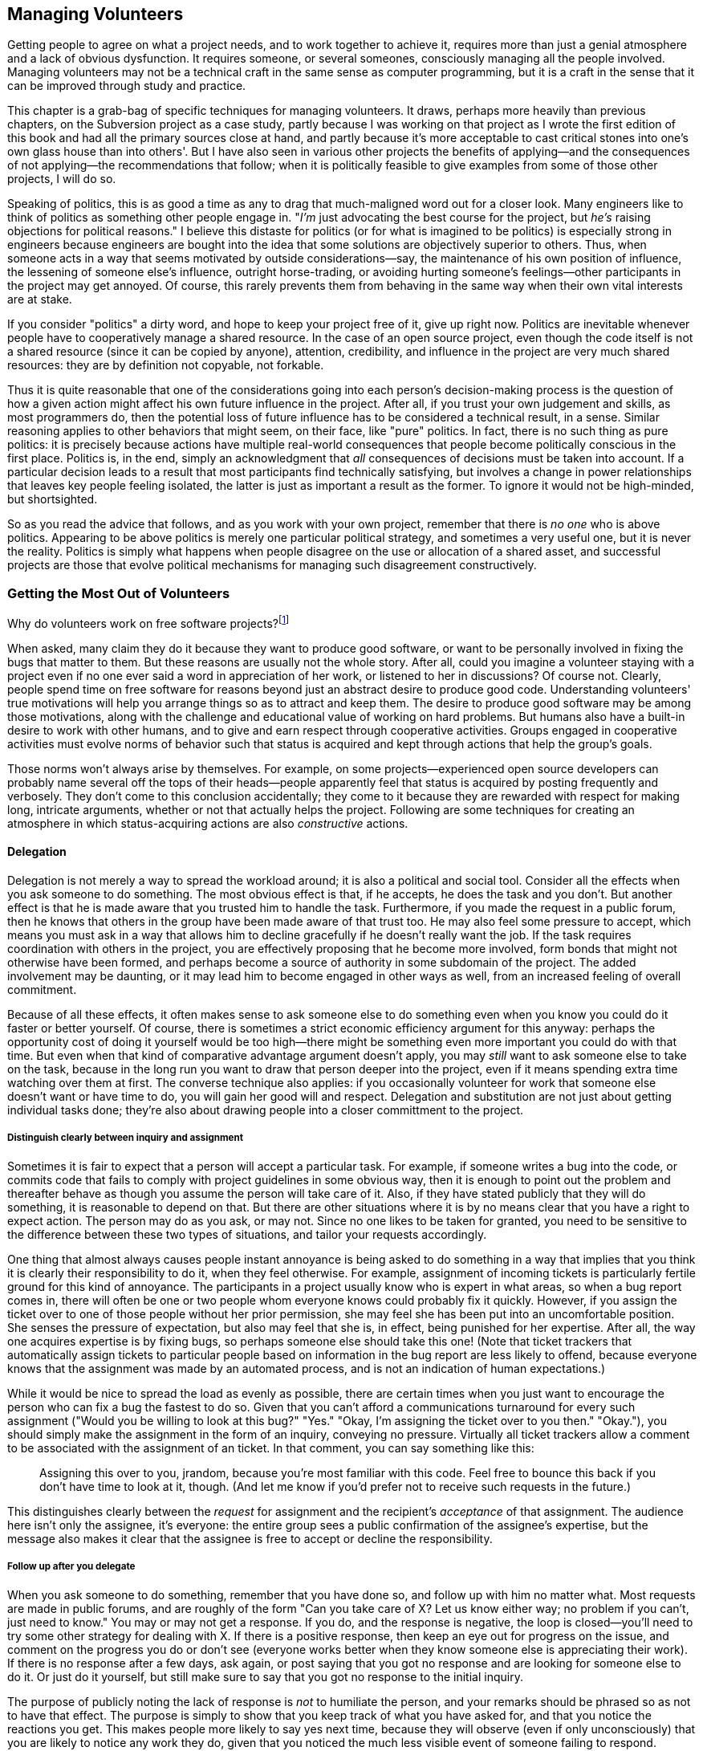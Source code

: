 [[managing-volunteers]]
== Managing Volunteers

Getting people to agree on what a project needs, and to work together to
achieve it, requires more than just a genial atmosphere and a lack of
obvious dysfunction. It requires someone, or several someones,
consciously managing all the people involved. Managing volunteers may
not be a technical craft in the same sense as computer programming, but
it is a craft in the sense that it can be improved through study and
practice.

This chapter is a grab-bag of specific techniques for managing
volunteers. It draws, perhaps more heavily than previous chapters, on
the Subversion project as a case study, partly because I was working on
that project as I wrote the first edition of this book and had all the
primary sources close at hand, and partly because it's more acceptable
to cast critical stones into one's own glass house than into others'.
But I have also seen in various other projects the benefits of
applying—and the consequences of not applying—the recommendations that
follow; when it is politically feasible to give examples from some of
those other projects, I will do so.

Speaking of politics, this is as good a time as any to drag that
much-maligned word out for a closer look. Many engineers like to think
of politics as something other people engage in. "__I'm__ just
advocating the best course for the project, but _he's_ raising
objections for political reasons." I believe this distaste for politics
(or for what is imagined to be politics) is especially strong in
engineers because engineers are bought into the idea that some solutions
are objectively superior to others. Thus, when someone acts in a way
that seems motivated by outside considerations—say, the maintenance of
his own position of influence, the lessening of someone else's
influence, outright horse-trading, or avoiding hurting someone's
feelings—other participants in the project may get annoyed. Of course,
this rarely prevents them from behaving in the same way when their own
vital interests are at stake.

If you consider "politics" a dirty word, and hope to keep your project
free of it, give up right now. Politics are inevitable whenever people
have to cooperatively manage a shared resource. In the case of an open
source project, even though the code itself is not a shared resource
(since it can be copied by anyone), attention, credibility, and
influence in the project are very much shared resources: they are by
definition not copyable, not forkable.

Thus it is quite reasonable that one of the considerations going into
each person's decision-making process is the question of how a given
action might affect his own future influence in the project. After all,
if you trust your own judgement and skills, as most programmers do, then
the potential loss of future influence has to be considered a technical
result, in a sense. Similar reasoning applies to other behaviors that
might seem, on their face, like "pure" politics. In fact, there is no
such thing as pure politics: it is precisely because actions have
multiple real-world consequences that people become politically
conscious in the first place. Politics is, in the end, simply an
acknowledgment that _all_ consequences of decisions must be taken into
account. If a particular decision leads to a result that most
participants find technically satisfying, but involves a change in power
relationships that leaves key people feeling isolated, the latter is
just as important a result as the former. To ignore it would not be
high-minded, but shortsighted.

So as you read the advice that follows, and as you work with your own
project, remember that there is _no one_ who is above politics.
Appearing to be above politics is merely one particular political
strategy, and sometimes a very useful one, but it is never the reality.
Politics is simply what happens when people disagree on the use or
allocation of a shared asset, and successful projects are those that
evolve political mechanisms for managing such disagreement
constructively.

[[volunteers]]
=== Getting the Most Out of Volunteers

Why do volunteers work on free software projects?footnote:[This question
was studied in detail, with interesting results, in a paper by Karim
Lakhani and Robert G. Wolf, entitled Why Hackers Do What They Do:
Understanding Motivation and Effort in Free/Open Source Software
Projects. See http://flosshub.org/node/53[flosshub.org/node/53].]

When asked, many claim they do it because they want to produce good
software, or want to be personally involved in fixing the bugs that
matter to them. But these reasons are usually not the whole story. After
all, could you imagine a volunteer staying with a project even if no one
ever said a word in appreciation of her work, or listened to her in
discussions? Of course not. Clearly, people spend time on free software
for reasons beyond just an abstract desire to produce good code.
Understanding volunteers' true motivations will help you arrange things
so as to attract and keep them. The desire to produce good software may
be among those motivations, along with the challenge and educational
value of working on hard problems. But humans also have a built-in
desire to work with other humans, and to give and earn respect through
cooperative activities. Groups engaged in cooperative activities must
evolve norms of behavior such that status is acquired and kept through
actions that help the group's goals.

Those norms won't always arise by themselves. For example, on some
projects—experienced open source developers can probably name several
off the tops of their heads—people apparently feel that status is
acquired by posting frequently and verbosely. They don't come to this
conclusion accidentally; they come to it because they are rewarded with
respect for making long, intricate arguments, whether or not that
actually helps the project. Following are some techniques for creating
an atmosphere in which status-acquiring actions are also _constructive_
actions.

[[delegation]]
==== Delegation

Delegation is not merely a way to spread the workload around; it is also
a political and social tool. Consider all the effects when you ask
someone to do something. The most obvious effect is that, if he accepts,
he does the task and you don't. But another effect is that he is made
aware that you trusted him to handle the task. Furthermore, if you made
the request in a public forum, then he knows that others in the group
have been made aware of that trust too. He may also feel some pressure
to accept, which means you must ask in a way that allows him to decline
gracefully if he doesn't really want the job. If the task requires
coordination with others in the project, you are effectively proposing
that he become more involved, form bonds that might not otherwise have
been formed, and perhaps become a source of authority in some subdomain
of the project. The added involvement may be daunting, or it may lead
him to become engaged in other ways as well, from an increased feeling
of overall commitment.

Because of all these effects, it often makes sense to ask someone else
to do something even when you know you could do it faster or better
yourself. Of course, there is sometimes a strict economic efficiency
argument for this anyway: perhaps the opportunity cost of doing it
yourself would be too high—there might be something even more important
you could do with that time. But even when that kind of comparative
advantage argument doesn't apply, you may _still_ want to ask someone
else to take on the task, because in the long run you want to draw that
person deeper into the project, even if it means spending extra time
watching over them at first. The converse technique also applies: if you
occasionally volunteer for work that someone else doesn't want or have
time to do, you will gain her good will and respect. Delegation and
substitution are not just about getting individual tasks done; they're
also about drawing people into a closer committment to the project.

[[delegation-assignment]]
===== Distinguish clearly between inquiry and assignment

Sometimes it is fair to expect that a person will accept a particular
task. For example, if someone writes a bug into the code, or commits
code that fails to comply with project guidelines in some obvious way,
then it is enough to point out the problem and thereafter behave as
though you assume the person will take care of it. Also, if they have
stated publicly that they will do something, it is reasonable to depend
on that. But there are other situations where it is by no means clear
that you have a right to expect action. The person may do as you ask, or
may not. Since no one likes to be taken for granted, you need to be
sensitive to the difference between these two types of situations, and
tailor your requests accordingly.

One thing that almost always causes people instant annoyance is being
asked to do something in a way that implies that you think it is clearly
their responsibility to do it, when they feel otherwise. For example,
assignment of incoming tickets is particularly fertile ground for this
kind of annoyance. The participants in a project usually know who is
expert in what areas, so when a bug report comes in, there will often be
one or two people whom everyone knows could probably fix it quickly.
However, if you assign the ticket over to one of those people without
her prior permission, she may feel she has been put into an
uncomfortable position. She senses the pressure of expectation, but also
may feel that she is, in effect, being punished for her expertise. After
all, the way one acquires expertise is by fixing bugs, so perhaps
someone else should take this one! (Note that ticket trackers that
automatically assign tickets to particular people based on information
in the bug report are less likely to offend, because everyone knows that
the assignment was made by an automated process, and is not an
indication of human expectations.)

While it would be nice to spread the load as evenly as possible, there
are certain times when you just want to encourage the person who can fix
a bug the fastest to do so. Given that you can't afford a communications
turnaround for every such assignment ("Would you be willing to look at
this bug?" "Yes." "Okay, I'm assigning the ticket over to you then."
"Okay."), you should simply make the assignment in the form of an
inquiry, conveying no pressure. Virtually all ticket trackers allow a
comment to be associated with the assignment of an ticket. In that
comment, you can say something like this:

___________________________________________________________________________________________________________________________________________________________________________________________________________________________________________
Assigning this over to you, jrandom, because you're most familiar with
this code. Feel free to bounce this back if you don't have time to look
at it, though. (And let me know if you'd prefer not to receive such
requests in the future.)
___________________________________________________________________________________________________________________________________________________________________________________________________________________________________________

This distinguishes clearly between the _request_ for assignment and the
recipient's _acceptance_ of that assignment. The audience here isn't
only the assignee, it's everyone: the entire group sees a public
confirmation of the assignee's expertise, but the message also makes it
clear that the assignee is free to accept or decline the responsibility.

[[delegation-followup]]
===== Follow up after you delegate

When you ask someone to do something, remember that you have done so,
and follow up with him no matter what. Most requests are made in public
forums, and are roughly of the form "Can you take care of X? Let us know
either way; no problem if you can't, just need to know." You may or may
not get a response. If you do, and the response is negative, the loop is
closed—you'll need to try some other strategy for dealing with X. If
there is a positive response, then keep an eye out for progress on the
issue, and comment on the progress you do or don't see (everyone works
better when they know someone else is appreciating their work). If there
is no response after a few days, ask again, or post saying that you got
no response and are looking for someone else to do it. Or just do it
yourself, but still make sure to say that you got no response to the
initial inquiry.

The purpose of publicly noting the lack of response is _not_ to
humiliate the person, and your remarks should be phrased so as not to
have that effect. The purpose is simply to show that you keep track of
what you have asked for, and that you notice the reactions you get. This
makes people more likely to say yes next time, because they will observe
(even if only unconsciously) that you are likely to notice any work they
do, given that you noticed the much less visible event of someone
failing to respond.

[[delegation-interest]]
===== Notice what people are interested in

Another thing that makes people happy is to have their interests
noticed—in general, the more aspects of someone's personality you notice
and remember, the more comfortable he will be, and the more he will want
to work with groups of which you are a part.

For example, there was a sharp distinction in the Subversion project
between people who wanted to reach a definitive 1.0 release (which we
eventually did), and people who mainly wanted to add new features and
work on interesting problems but who didn't much care when 1.0 came out.
Neither of these positions is better or worse than the other; they're
just two different kinds of developers, and both kinds do lots of work
on the project. But we swiftly learned that it was important to _not_
assume that the excitement of the 1.0 drive was shared by everyone.
Electronic media can be very deceptive: you may sense an atmosphere of
shared purpose when, in fact, it's shared only by the people you happen
to have been talking to, while others have completely different
priorities.

The more aware you are of what different people want out of the project,
the more effectively you can make requests of them. Even just
demonstrating an understanding of what they want, without making any
associated request, is useful, in that it confirms to each person that
she's not just another particle in an undifferentiated mass.

[[praise-and-criticism]]
==== Praise and Criticism

Praise and criticism are not opposites; in many ways, they are very
similar. Both are primarily forms of attention, and are most effective
when specific rather than generic. Both should be deployed with concrete
goals in mind. Both can be diluted by inflation: praise too much or too
often and you will devalue your praise; the same is true for criticism,
though in practice, criticism is usually reactive and therefore a bit
more resistant to devaluation.

An important feature of technical culture is that detailed,
dispassionate criticism is often taken as a kind of praise (as discussed
in link:#rudeness[???]in link:#communications[???]), because of the
implication that the recipient's work is worth the time required to
analyze it. However, both of those conditions—__detailed__ and
__dispassionate__—must be met for this to be true. For example, if
someone makes a sloppy change to the code, it is useless (and actually
harmful) to follow up saying simply "That was sloppy." Sloppiness is
ultimately a characteristic of a __person__, not of their work, and it's
important to keep your reactions focused on the work. It's much more
effective to describe all the things wrong with the change, tactfully
and without malice. If this is the third or fourth careless change in a
row by the same person, it's appropriate to say that—again without
anger—at the end of your critique, to make it clear that the pattern has
been noticed.

If someone does not improve in response to criticism, the solution is
not more or stronger criticism. The solution is for the group to remove
that person from the position of incompetence, in a way that minimizes
hurt feelings as much as possible; see
link:#transitions[Transitions]later in this chapter for examples. That
is a rare occurrence, however. Most people respond pretty well to
criticism that is specific, detailed, and contains a clear (even if
unspoken) expectation of improvement.

Praise won't hurt anyone's feelings, of course, but that doesn't mean it
should be used any less carefully than criticism. Praise is a tool:
before you use it, ask yourself _why_ you want to use it. As a rule,
it's not a good idea to regularly praise people for doing what they
usually do, or for actions that are a normal and expected part of
participating in the group. If you were to do that, it would be hard to
know when to stop: should you praise _everyone_ for doing the usual
things? After all, if you leave some people out, they'll wonder why.
It's much better to express praise and gratitude sparingly, in response
to unusual or unexpected efforts, with the intention of encouraging more
such efforts. When a participant seems to have moved permanently into a
state of higher productivity, adjust your praise threshold for that
person accordingly. Repeated praise for normal behavior gradually
becomes meaningless anyway. Instead, that person should sense that her
high level of productivity is now considered normal and natural, and
only work that goes beyond that should be specially noticed.

This is not to say that the person's contributions shouldn't be
acknowledged, of course. But remember that if the project is set up
right, everything that person does is already visible anyway, and so the
group will know (and the person will know that the rest of the group
knows) everything she does. There are also ways to acknowledge someone's
work by means other than direct praise. You could mention in passing,
while discussing a related topic, that she has done a lot of work in the
given area and is the resident expert there; you could publicly consult
her on some question about the code; or perhaps most effectively, you
could conspicuously make further use of the work she has done, so she
sees that others are now comfortable relying on the results of her work.
It's probably not necessary to do these things in any calculated way.
Someone who regularly makes large contributions in a project will know
it, and will occupy a position of influence by default. There's usually
no need to take explicit steps to ensure this, unless you sense that,
for whatever reason, a contributor is underappreciated.

[[territoriality]]
==== Prevent Territoriality

Watch out for participants who try to stake out exclusive ownership of
certain areas of the project, and who seem to want to do all the work in
those areas, to the extent of aggressively taking over work that others
start. Such behavior may even seem healthy at first. After all, on the
surface it looks like the person is taking on more responsibility, and
showing increased activity within a given area. But in the long run, it
is destructive. When people sense a "no trespassing" sign, they stay
away. This results in reduced review in that area, and greater
fragility, because the lone developer becomes a single point of failure.
Worse, it fractures the cooperative, egalitarian spirit of the project.
The theory should always be that any developer is welcome to help out on
any task at any time. Of course, in practice things work a bit
differently: people do have areas where they are more and less
influential, and non-experts frequently defer to experts in certain
domains of the project. But the key is that this is all voluntary:
informal authority is granted based on competence and proven judgement,
but it should never be actively __taken__. Even if the person desiring
the authority really is competent, it is still crucial that she hold
that authority informally, through the consensus of the group, that the
exact boundaries of the authority remain fuzzy and subjective, and that
the authority never cause her to exclude others from working in that
area.

Rejecting or editing someone's work for technical reasons is an entirely
different matter, of course. There, the decisive factor is the content
of the work, not who happened to act as gatekeeper. It may be that the
same person happens to do most of the reviewing for a given area, but as
long as he never tries to prevent someone else from doing that work too,
things are probably okay.

The wonderful term cookie licking, which I first heard from Sumana
Harihareswara, can be used for the situation where someone claims, in
front of the group, that they're going to take care of a certain task
but then does nothing with it. As Sumana saysfootnote:[See
http://opensourcebridge.org/sessions/1132[opensourcebridge.org/sessions/1132].]:
"Nobody in their right mind would pick up and eat the licked cookie or
finish the [task]." If you think you see an instance of cookie licking
happening in your project, simply pointing it out may be enough to
de-territorialize the task in question and make others consider picking
it up (may be enough to sterilize the cookie, I guess, though at this
point staying with the analogy may be more confusing than helpful).

In order to combat incipient territorialism, or even the appearance of
it, many projects have taken the step of banning the inclusion of author
names or designated maintainer names in source files. I wholeheartedly
agree with this practice: we follow it in the Subversion project, and it
is more or less official policy at the Apache Software Foundation. ASF
member Sander Striker puts it this way:

________________________________________________________________________________________________________________________________________________________________________________________________________________________________________________________________________________________________________________________________________________________________________________________________________________________________________________________________________________________________________________________________________________________________________________________________________________________________________________________________________________________________________________________________________________________________________________________________________
_At the Apache Software foundation we discourage the use of author tags
in source code. There are various reasons for this, apart from the legal
ramifications. Collaborative development is about working on projects as
a group and caring for the project as a group. Giving credit is good,
and should be done, but in a way that does not allow for false
attribution, even by implication. There is no clear line for when to add
or remove an author tag. Do you add your name when you change a comment?
When you put in a one-line fix? Do you remove other author tags when you
refactor the code and it looks 95% different? What do you do about
people who go about touching every file, changing just enough to make
the virtual author tag quota, so that their name will be everywhere?_

_There are better ways to give credit, and our preference is to use
those. From a technical standpoint author tags are unnecessary; if you
wish to find out who wrote a particular piece of code, the version
control system can be consulted to figure that out. Author tags also
tend to get out of date. Do you really wish to be contacted in private
about a piece of code you wrote five years ago and were glad to have
forgotten?_
________________________________________________________________________________________________________________________________________________________________________________________________________________________________________________________________________________________________________________________________________________________________________________________________________________________________________________________________________________________________________________________________________________________________________________________________________________________________________________________________________________________________________________________________________________________________________________________________________

A software project's source code files are the core of its identity.
They should reflect the fact that the developer community as a whole is
responsible for them, and not be divided up into little fiefdoms.

People sometimes argue in favor of author or maintainer tags in source
files on the grounds that this gives visible credit to those who have
done the most work there. There are two problems with this argument.
First, the tags inevitably raise the awkward question of how much work
one must do to get one's own name listed there too. Second, they
conflate the issue of credit with that of authority: having done work in
the past does not imply ownership of the area where the work was done,
but it's difficult if not impossible to avoid such an implication when
individual names are listed at the tops of source files. In any case,
credit information can already be obtained from the version control logs
and other out-of-band mechanisms like mailing list archives, so no
information is lost by banning it from the source files
themselves.footnote:[But see the mailing list thread entitled "having
authors names in .py files" at
http://groups.google.com/group/sage-devel/browse_thread/thread/e207ce2206f0beee[groups.google.com/group/sage-devel/browse_thread/thread/e207ce2206f0beee]
for a good counterargument, particularly the post from William Stein.
The key in that case, I think, is that many of the authors come from a
culture (the academic mathematics community) where crediting directly at
the source is the norm and is highly valued. In such circumstances, it
may be preferable to put author names into the source files, along with
precise descriptions of what each author did, since the majority of
potential contributors will expect that style of acknowledgement.]

If your project decides to ban individual names from source files, make
sure not to go overboard. For instance, many projects have a `contrib/`
area where small tools and helper scripts are kept, often written by
people who are otherwise not associated with the project. It's fine for
those files to contain author names, because they are not really
maintained by the project as a whole. On the other hand, if a
contributed tool starts getting hacked on by other people in the
project, eventually you may want to move it to a less isolated location
and, assuming the original author approves, remove the author's name, so
that the code looks like any other community-maintained resource. If the
author is sensitive about this, compromise solutions are acceptable, for
example:

___________________________________________________________
....
# indexclean.py: Remove old data from a Scanley index.
#
# Original Author: K. Maru
# Now Maintained By: The Scanley Project /www.scanley.org/>
#                    and K. Maru.
#
# ...
....
___________________________________________________________

But it's better to avoid such compromises, if possible, and most authors
are willing to be persuaded, because they're happy that their
contribution is being made a more integral part of the project.

The important thing is to remember that there is a continuum between the
core and the periphery of any project. The main source code files for
the software are clearly part of the core, and should be considered as
maintained by the community. On the other hand, companion tools or
pieces of documentation may be the work of single individuals, who
maintain them essentially alone, even though the works may be associated
with, and even distributed with, the project. There is no need to apply
a one-size-fits-all rule to every file, as long as the principle that
community-maintained resources are not allowed to become individual
territories is upheld.

[[automation]]
==== The Automation Ratio

Try not to let humans do what machines could do instead. As a rule of
thumb, automating a common task is worth at least ten times the effort a
developer would spend doing that task manually one time. For very
frequent or very complex tasks, that ratio could easily go up to twenty
or even higher.

Thinking of yourself as a "project manager", rather than just another
developer, may be a useful attitude here. Sometimes individual
developers are too wrapped up in low-level work to see the big picture
and realize that everyone is wasting a lot of effort performing
automatable tasks manually. Even those who do realize it may not take
the time to solve the problem: because each individual performance of
the task does not feel like a huge burden, no one ever gets annoyed
enough to do anything about it. What makes automation compelling is that
the small burden is multiplied by the number of times each developer
incurs it, and then _that_ number is multiplied by the number of
developers.

Here, I am using the term "automation" broadly, to mean not only
repeated actions where one or two variables change each time, but any
sort of technical infrastructure that assists humans. The minimum
standard automation required to run a project these days was described
in link:#technical-infrastructure[???], but each project may have its
own special problems too. For example, a group working on documentation
might want to have a web site displaying the most up-to-date versions of
the documents at all times. Since documentation is often written in a
markup language like XML, there may be a compilation step, often quite
intricate, involved in creating displayable or downloadable documents.
Arranging a web site where such compilation happens automatically on
every commit can be complicated and time-consuming—but it is worth it,
even if it costs you a day or more to set up. The overall benefits of
having up-to-date pages available at all times are huge, even though the
cost of _not_ having them might seem like only a small annoyance at any
single moment, to any single developer.

Taking such steps eliminates not merely wasted time, but the griping and
frustration that ensue when humans make missteps (as they inevitably
will) in trying to perform complicated procedures manually. Multi-step,
deterministic operations are exactly what computers were invented for;
save your humans for more interesting things.

[[automated-testing]]
===== Automated testing

Automated test runs are helpful for any software project, but especially
so for open source projects, because automated testing (especially
regression testing) allows developers to feel comfortable changing code
in areas they are unfamiliar with, and thus encourages exploratory
development. Since detecting breakage is so hard to do by hand—one
essentially has to guess where one might have broken something, and try
various experiments to prove that one didn't—having automated ways to
detect such breakage saves the project a _lot_ of time. It also makes
people much more relaxed about refactoring large swaths of code, and
therefore contributes to the software's long-term maintainability.

Regression testing means testing for the reappearance of already-fixed
bugs. The purpose of regression testing is to reduce the chances that
code changes will break the software in unexpected ways. As a software
project gets bigger and more complicated, the chances of such unexpected
side effects increase steadily. Good design can reduce the rate at which
the chances increase, but it cannot eliminate the problem entirely.

As a result, many projects have a test suite, a separate program that
invokes the project's software in ways that have been known in the past
to stimulate specific bugs. If the test suite succeeds in making one of
these bugs happen, this is known as a regression, meaning that someone's
change unexpectedly unfixed a previously-fixed bug.

See also
http://en.wikipedia.org/wiki/Regression_testing[en.wikipedia.org/wiki/Regression_testing].

Regression testing is not a panacea. For one thing, it works best for
programs with batch-style interfaces. Software that is operated
primarily through graphical user interfaces is much harder to drive
programmatically. Another problem is that the regression test suite
framework itself can often be quite complex, with a learning curve and
maintenance burden all its own. Reducing this complexity is one of the
most useful things you can do, even though it may take a considerable
amount of time. The easier it is to add new tests to the suite, the more
developers will do so, and the fewer bugs will survive to release. Any
effort spent making tests easier to write will be paid back manyfold
over the lifetime of the project.

Many projects have a "Don't break the build!" rule, meaning: don't
commit a change that makes the software unable to compile or run. Being
the person who broke the build is usually cause for mild embarrassment
and ribbing. Projects with regression test suites often have a corollary
rule: don't commit any change that causes tests to fail. Such failures
are easiest to spot if there are automatic nightly runs of the entire
test suite, with the results mailed out to the development list or to a
dedicated test-results mailing list; that's another example of a
worthwhile automation.

Most volunteer developers are willing to take the extra time to write
regression tests, when the test system is comprehensible and easy to
work with. Accompanying changes with tests is understood to be the
responsible thing to do, and it's also an easy opportunity for
collaboration: often two developers will divide up the work for a
bugfix, with one writing the fix itself, and the other writing the test.
The latter developer may often end up with more work, and since writing
a test is already less satisfying than actually fixing the bug, it is
imperative that the test suite not make the experience more painful than
it has to be.

Some projects go even further, requiring that a new test accompany
_every_ bugfix or new feature. Whether this is a good idea or not
depends on many factors: the nature of the software, the makeup of the
development team, and the difficulty of writing new tests. The CVS
(http://cvs.nongnu.org/[cvs.nongnu.org/]) project has long had such a
rule. It is a good policy in theory, since CVS is version control
software and therefore very risk-averse about the possibility of munging
or mishandling the user's data. The problem in practice is that CVS's
regression test suite is a single huge shell script (amusingly named
`sanity.sh`), hard to read and hard to modify or extend. The difficulty
of adding new tests, combined with the requirement that patches be
accompanied by new tests, means that CVS effectively discourages
patches. When I used to work on CVS, I sometimes saw people start on and
even complete a patch to CVS's own code, but give up when told of the
requirement to add a new test to `sanity.sh`.

It is normal to spend more time writing a new regression test than on
fixing the original bug. But CVS carried this phenomenon to an extreme:
one might spend hours trying to design one's test properly, and still
get it wrong, because there are just too many unpredictable complexities
involved in changing a 35,000-line Bourne shell script. Even longtime
CVS developers often grumbled when they had to add a new test.

This situation was due to a failure on all our parts to consider the
automation ratio. It is true that switching to a real test
framework—whether custom-built or off-the-shelf—would have been a major
effort.footnote:[Note that there would be no need to convert all the
existing tests to the new framework; the two could happily exist side by
side, with old tests converted over only as they needed to be changed.]
But neglecting to do so has cost the project much more, over the years.
How many bugfixes and new features are _not_ in CVS today, because of
the impediment of an awkward test suite? We cannot know the exact
number, but it is surely many times greater than the number of bugfixes
or new features the developers might forgo in order to develop a new
test system (or integrate an off-the-shelf system). That task would only
take a finite amount of time, while the penalty of using the current
test suite will continue forever if nothing is done.

The point is not that having strict requirements to write tests is bad,
nor that writing your test system as a Bourne shell script is
necessarily bad. It might work fine, depending on how you design it and
what it needs to test. The point is simply that when the test system
becomes a significant impediment to development, something must be done.
The same is true for any routine process that turns into a barrier or a
bottleneck.

[[users-to-volunteers]]
==== Treat Every User as a Potential Volunteer

Each interaction with a user is an opportunity to get a new volunteer.
When a user takes the time to post to one of the project's mailing
lists, or to file a bug report, she has already tagged herself as having
more potential for involvement than most users (from whom the project
will never hear at all). Follow up on that potential: if she described a
bug, thank her for the report and ask her if he wants to try fixing it.
If she wrote to say that an important question was missing from the FAQ,
or that the program's documentation was deficient in some way, then
freely acknowledge the problem (assuming it really exists) and ask if
she's interested in writing the missing material herself. Naturally,
much of the time the user will demur. But it doesn't cost much to ask,
and every time you do, it reminds the other listeners in that forum that
getting involved in the project is something anyone can do.

Don't limit your goals to acquiring new developers and documentation
writers. For example, even training people to write good bug reports
pays off in the long run, if you don't spend _too_ much time per person,
and if they go on to submit more bug reports in the future—which they
are more likely to do if they got a constructive reaction to their first
report. A constructive reaction need not be a fix for the bug, although
that's always the ideal; it can also be a solicitation for more
information, or even just a confirmation that the behavior _is_ a bug.
People want to be listened to. Secondarily, they want their bugs fixed.
You may not always be able to give them the latter in a timely fashion,
but you (or rather, the project as a whole) can give them the former.

A corollary of this is that developers should not express anger at
people who file well-intended but vague bug reports. This is one of my
personal pet peeves; I see developers do it all the time on various open
source mailing lists, and the harm it does is palpable. Some hapless
newbie will post a useless report:

_____________________________________________________________________________________________________________
Hi, I can't get Scanley to run. Every time I start it up, it just
errors. Is anyone else seeing this problem?
_____________________________________________________________________________________________________________

Some developer—who has seen this kind of report a thousand times, and
hasn't stopped to think that the newbie has not—will respond like this:

________________________________________________________________________________________________________________________________________________________________
What are we supposed to do with so little information? Sheesh. Give us
at least some details, like the version of Scanley, your operating
system, and the error.
________________________________________________________________________________________________________________________________________________________________

This developer has failed to see things from the user's point of view,
and also failed to consider the effect such a reaction might have on all
the _other_ people watching the exchange. Naturally a user who may have
no programming experience, and no prior experience reporting bugs, will
not know how to write a bug report. What is the right way to handle such
a person? Educate them! And do it in such a way that they come back for
more:

_________________________________________________________________________________________________________________________________________________________________________________________________________________________________________________________________________________________________________________________________________________________________________________________
Sorry you're having trouble. We'll need more information in order to
figure out what's happening here. Please tell us the version of Scanley,
your operating system, and the exact text of the error. The very best
thing you can do is send a transcript showing the exact commands you
ran, and the output they produced. See
http://www.scanley.org/how_to_report_a_bug.html for more.
_________________________________________________________________________________________________________________________________________________________________________________________________________________________________________________________________________________________________________________________________________________________________________________________

This way of responding is far more effective at extracting the needed
information from the user, because it is written to the user's point of
view. First, it expresses sympathy: __You had a problem; we feel your
pain__. (This is not necessary in every bug report response; it depends
on the severity of the problem and how upset the user seemed.) Second,
instead of belittling him for not knowing how to report a bug, it tells
him how, and in enough detail to be actually useful—for example, many
users don't realize that "show us the error" means "show us the exact
text of the error, with no omissions or abridgements." The first time
you work with such a user, you need to be specific about that. Finally,
it offers a pointer to much more detailed and complete instructions for
reporting bugs. If you have successfully engaged with the user, he will
often take the time to read that document and do what it says. This
means, of course, that you have to have the document prepared in
advance. It should give clear instructions about what kind of
information your development team wants to see in every bug report.
Ideally, it should also evolve over time in response to the particular
sorts of omissions and misreports users tend to make for your project.

The Subversion project's bug reporting instructions, at
http://subversion.apache.org/reporting-issues.html[subversion.apache.org/reporting-issues.html],
are a fairly standard example of the form. Notice how they include an
invitation to provide a patch to fix the bug. This is not because such
an invitation will lead to a greater patch/report ratio—most users who
are capable of fixing bugs already know that a patch would be welcome,
and don't need to be told. The invitation's real purpose is to emphasize
to all readers, especially those new to the project or new to free
software in general, that the project runs on participation. In a sense,
the project's current developers are no more responsible for fixing the
bug than is the person who reported it. This is an important point that
many new users will not be familiar with. Once they realize it, they're
more likely to help make the fix happen, if not by contributing code
then by providing a more thorough reproduction recipe, or by offering to
test fixes that other people post. The goal is to make every user
realize that there is no _innate_ difference between himself and the
people who work on the project—that it's a question of how much time and
effort one puts in, not a question of who one is.

The admonition against responding angrily does not apply to rude users.
Occasionally people post bug reports or complaints that, regardless of
their informational content, show a sneering contempt at the project for
some failing. Often such people are alternately insulting and
flattering, such as the person who posted this to a Subversion mailing
list:

_________________________________________________________________________________________________________________________________________________________________________________________________________________________________________________________________________________________________________________________________________________________________________________________________________________________________________________________
Why is it that after almost 6 days there still aren't any binaries
posted for the windows platform?!? It's the same story every time and
it's pretty frustrating. Why aren't these things automated so that they
could be available immediately?? When you post an "RC" build, I think
the idea is that you want users to test the build, but yet you don't
provide any way of doing so. Why even have a soak period if you provide
no means of testing??
_________________________________________________________________________________________________________________________________________________________________________________________________________________________________________________________________________________________________________________________________________________________________________________________________________________________________________________________

Initial response to this rather inflammatory post was surprisingly
restrained: people pointed out that the project had a published policy
of not providing official binaries, and said, with varying degrees of
annoyance, that he ought to volunteer to produce them himself if they
were so important to him. Believe it or not, his next post started with
these lines:

___________________________________________________________________________________________________________________________
First of all, let me say that I think Subversion is awesome and I really
appreciate the efforts of everyone involved. [...]
___________________________________________________________________________________________________________________________

...and then he went on to berate the project _again_ for not providing
binaries, while still not volunteering to do anything about it. After
that, about 50 people just jumped all over him, and I can't say I really
minded. Retaliatory rudeness should be avoided toward people with whom
the project has (or would like to have) a sustained interaction. But
when someone makes it clear from the start that he is going to be a
fountain of bile, there is no point making him feel welcome.

Such situations are fortunately quite rare, and they are noticeably
rarer in projects that make an effort to engage users constructively and
courteously from their very first interaction.

[[meeting-in-person]]
==== Meeting In Person (Conferences, Hackfests, Code-a-Thons, Code
Sprints, Retreats)

_24 March 2013: If you're reading this note, then you've encountered
this section while it's undergoing substantial revision; see
http://producingoss.com/v2.html[producingoss.com/v2.html] for details._

poss2 todo

_Some examples to use: Ubuntu community sprints, Adam Hyde's
flossmanuals doc sprints, and the Danese/Noel-style public hackathons.
Distinguish between purely dev events and dev+user+funder+enterprise
events — all are useful, but don't confuse audiences._

[[share-management]]
=== Share Management Tasks as Well as Technical Tasks

Share the management burden as well as the technical burden of running
the project. As a project becomes more complex, an increasing proportion
of the work becomes about managing people and information flow. There is
no reason not to share that burden, and sharing it does not necessarily
require a top-down hierarchy either. In fact, what happens in practice
tends to be more of a peer-to-peer network topology than a
military-style command structure.

Sometimes management roles are formalized and sometimes they happen
spontaneously. In the Subversion project, we have a patch manager, a
translation manager, documentation managers, issue managers (albeit
unofficial), and a release manager. Some of these roles we made a
conscious decision to initiate, others just happened by themselves. Here
we'll examine these roles, and a couple of others, in detail (except for
release manager, which was already covered in link:#release-manager[???]
and link:#release-owner[???]earlier in this chapter).

[[manager-is-not-owner]]
==== "Manager" Does Not Mean "Owner"

As you read the role descriptions below, notice that none of them
requires exclusive control over the domain in question. The issue
manager does not prevent other people from making changes in the tickets
database, the FAQ manager does not insist on being the only person to
edit the FAQ, and so on. These roles are all about __responsibility
without monopoly__. An important part of each domain manager's job is to
notice when other people are working in that domain, and train them to
do the things the way the manager does, so that the multiple efforts
reinforce rather than conflict. Domain managers should also document the
processes by which they do their work, so that when one leaves, someone
else can pick up the slack right away.

Sometimes there is a conflict: two or more people want the same role.
There is no one right way to handle this. You just have to draw on your
knowledge of the project and of the people involved and suggest a
resolution. In some cases it will work to just put on your "benevolent
dictator" hat and choose one of the people. But I find that a better
technique is just to ask the multiple candidates to settle it among
themselves. They usually will, and will be more satisfied with the
result than if a decision had been imposed on them from the outside.
They may even decide on a co-management arrangement, which is fine if it
works, and if it doesn't then you're right back where you started and
can try a different resolution.

[[patch-manager]]
===== Patch Manager

In a free software project that receives a lot of patches, keeping track
of which patches have arrived and what has been decided about them can
be a nightmare, especially if done in a decentralized way. Most patches
arrive either as posts to the project's development mailing list or as a
pull request submitted through the version control system, but there are
a number of different routes a patch can take after arrival.

Sometimes someone reviews the patch, finds problems, and bounces it back
to the original author for cleanup. This usually leads to an iterative
process—all visible in a public forum—in which the original author posts
revised versions of the patch until the reviewer has nothing more to
criticize. It is not always easy to tell when this process is done: if
the reviewer commits the patch, then clearly the cycle is complete. But
if she does not, it might be because she simply didn't have time, or
doesn't have commit access herself and couldn't rope any of the other
developers into doing it.

Another frequent response to a patch is a freewheeling discussion, not
necessarily about the patch itself, but about whether the concept behind
the patch is good. For example, the patch may fix a bug, but the project
prefers to fix that bug in another way, as part of solving a more
general class of problems. Often this is not known in advance, and it is
the patch that stimulates the discovery.

Occasionally, a posted patch is met with utter silence. Usually this is
due to no developer having time _at that moment_ to review the patch, so
each hopes that someone else will do it. Since there's no particular
limit to how long each person waits for someone else to pick up the
ball, and meanwhile other priorities are always coming up, it's very
easy for a patch to be ignored permanently without any single person
intending for that to happen. The project might miss out on a useful
patch this way, and there are other harmful side effects as well: it is
discouraging to the author, who invested work in the patch, and it is
discouraging to others considering writing patches.

The patch manager's job is to make sure that patches don't "slip through
the cracks." This is done by following every patch through to some sort
of stable state. The patch manager watches every issue tracker
discussion, pull request, or mailing list thread that results from a
patch posting. If it ends with a commit of the patch, he does nothing.
If it goes into a review/revise iteration, ending with a final version
of the patch but no commit, he creates or updates a ticket to point to
the final version, and to any discussion around it, so that there is a
permanent record for developers to follow up on later. In projects that
use a patch queue manager or review tool (e.g.,
http://code.google.com/p/gerrit/[Gerrit],
https://en.wikipedia.org/wiki/Review_Board[Review_Board], etc), the
patch manager can help encourage consistent usage of that tool, by
putting patches there and watching to make sure developers handle them
there.

When a patch gets no reaction at all, the patch manager waits a few
days, then follows up asking if anyone is going to review it. This
usually gets a reaction: a developer may explain that she doesn't think
the patch should be applied, and give the reasons why, or she may review
it, in which case one of the previously described paths is taken. If
there is still no response, the patch manager may or may not file a
ticket for the patch, at his discretion, but at least the original
submitter got _some_ reaction. The true currency of open source projects
is attention: people who can see that they are getting attention will
keep participating, even if not every patch they submit lands.

Having a patch manager has saved the Subversion development team a lot
of time and mental energy. Without a designated person to take
responsibility, every developer would constantly have to worry "If I
don't have time to respond to this patch right now, can I count on
someone else doing it? Should I try to keep an eye on it? But if other
people are also keeping an eye on it, for the same reasons, then we'd
have needlessly duplicated effort." The patch manager removes the
second-guessing from the situation. Each developer can make the decision
that is right for her at the moment she first sees the patch. If she
wants to follow up with a review, she can do that—the patch manager will
adjust his behavior accordingly. If she wants to ignore the patch
completely, that's fine too; the patch manager will make sure it isn't
forgotten.

Because this system works only if people can depend on the patch manager
being there without fail, the role should be held formally. In
Subversion, we advertised for it on the development and users mailing
lists, got several volunteers, and took the first one who replied. When
that person had to step down (see link:#transitions[Transitions]later in
this chapter), we did the same thing again. We've never tried having
multiple people share the role, because of the communications overhead
that would be required between them; but perhaps at very high volumes of
patch submission, a multiheaded patch manager might make sense.

[[translation-manager]]
===== Translation Manager

In software projects, "translation" can refer to two somewhat different
things. It can mean translating the software's documentation into other
languages, or it can mean translating the software itself—that is,
having the program display errors and help messages in the user's
preferred language. Both are complex tasks, but once the right
infrastructure is in place, they are largely separable from other
development. Because the tasks are similar in some ways, it may make
sense (depending on your project) to have a single translation manager
handle both, or it may be better to have two different managers.

In the Subversion project, we had one translation manager handle both.
He did not actually write the translations himself, of course—he might
help out on one or two, but would need to speak more than ten languages
fluently in order to work on all of them! Instead, he managed teams of
volunteer translators: he helped them coordinate among each other, and
he coordinated between the translation teams and the rest of the
project.

Part of the reason the translation manager is necessary is that
translators are a different demographic from developers. They sometimes
have little or no experience working in a version control repository, or
indeed with working as part of a distributed volunteer team at all. But
in other respects they are often the best kind of volunteer: people with
specific domain knowledge who saw a need and chose to get involved. They
are usually willing to learn, and enthusiastic to get to work. All they
need is someone to tell them how. The translation manager makes sure
that the translations happen in a way that does not interfere
unnecessarily with regular development. He also serves as a sort of
representative of the translators as a unified body, whenever the
developers must be informed of technical changes required to support the
translation effort.

Thus, the position's most important skills are diplomatic, not
technical. For example, in Subversion we had a policy that all
translations should have at least two people working on them, because
otherwise there is no way for the text to be reviewed. When a new
volunteer shows up offering to translate Subversion to, say, Malagasy,
the translation manager has to either hook him up with someone who
posted six months ago expressing interest in doing a Malagasy
translation, or else politely ask the volunteer to go find _another_
Malagasy translator to work with as a partner. Once enough people are
available, the manager sets them up with the proper kind of commit
access, informs them of the project's conventions (such as how to write
log messages), and then keeps an eye out to make sure they adhere to
those conventions.

Conversations between the translation manager and the developers, or
between the translation manager and translation teams, are usually held
in the project's original language—that is, the language from which all
the translations are being made. For most free software projects, this
is English, but it doesn't matter what it is as long as the project
agrees on it. (English is probably best for projects that want to
attract a broad international development community, though.)

Conversations _within_ a particular translation team usually happen in
their shared language, however, and one of the other tasks of the
translation manager is to set up a dedicated mailing list for each team.
That way the translators can discuss their work freely, without
distracting people on the project's main lists, most of whom would not
be able to understand the translation language anyway.

Internationalization (I18N) and localization (L10N) both refer to the
process of adapting a program to work in linguistic and cultural
environments other than the one for which it was originally written. The
terms are often treated as interchangeable, but in fact they are not
quite the same thing. As
https://en.wikipedia.org/wiki/Internationalization_and_localization
writes:

_________________________________________________________________________________________________________________________________________________________________________________________________________________________________________
The distinction between them is subtle but important:
Internationalization is the adaptation of products for _potential_ use
virtually everywhere, while localization is the addition of special
features for use in a _specific_ locale.
_________________________________________________________________________________________________________________________________________________________________________________________________________________________________________

For example, changing your software to losslessly handle Unicode
(http://en.wikipedia.org/wiki/Unicode[en.wikipedia.org/wiki/Unicode])
text encodings is an internationalization move, since it's not about a
particular language, but rather about accepting text from any of a
number of languages. On the other hand, making your software print all
error messages in Slovenian, when it detects that it is running in a
Slovenian environment, is a localization move.

Thus, the translation manager's task is principally about localization,
not internationalization.

[[documentation-manager]]
===== Documentation Manager

Keeping software documentation up-to-date is a never-ending task. Every
new feature or enhancement that goes into the code has the potential to
cause a change in the documentation. Also, once the project's
documentation reaches a certain level of completeness, you will find
that a lot of the patches people send in are for the documentation, not
for the code. This is because there are many more people competent to
fix bugs in prose than in code: all users are readers, but only a few
are programmers.

Documentation patches are usually easier to review and apply than code
patches. There is little or no testing to be done, and the quality of
the change can be evaluated quickly just by examination. Since the
quantity is high, but the review burden fairly low, the ratio of
administrative overhead to productive work is greater for documentation
patches than for code patches. Furthermore, most of the patches will
probably need some sort of adjustment, in order to maintain a consistent
authorial voice in the documentation. In many cases, patches will
overlap with or affect other patches, and need to be adjusted with
respect to each other before being committed.

Given the exigencies of handling documentation patches, and the fact
that the code base needs to be constantly monitored so the documentation
can be kept up-to-date, it makes sense to have one person, or a small
team, dedicated to the task. They can keep a record of exactly where and
how the documentation lags behind the software, and they can have
practiced procedures for handling large quantities of patches in an
integrated way.

Of course, this does not preclude other people in the project from
applying documentation patches on the fly, especially small ones, as
time permits. And the same patch manager (see
link:#patch-manager[Patch Manager]earlier in this chapter) can track
both code and documentation patches, filing them wherever the
development and documentation teams want them, respectively. (If the
total quantity of patches ever exceeds one human's capacity to track,
though, switching to separate patch managers for code and documentation
is probably a good first step.) The point of a documentation team is to
ensure that there are people who think of themselves as responsible for
keeping the documentation organized, up-to-date, and consistent with
itself. In practice, this means knowing the documentation intimately,
watching the code base, watching the changes _others_ commit to the
documentation, watching for incoming documentation patches, and using
all these information sources to do whatever is necessary to keep the
documentation healthy. If the documentation is kept in a wiki, then of
course the wiki's "watch changes" feature can be very important to the
documentation managers, since (depending on the wiki's edit policy)
changes may land without going through a pre-change review process.

[[issue-manager]]
===== Issue Manager

Bug report growth is proportional to user base growth, rather than to
the number of actual bugs in the software. That is, the number of
tickets in a project's bug tracker grows in proportion to the number of
people _using_ the software.footnote:[See
http://www.rants.org/2010/01/10/bugs-users-and-tech-debt/[rants.org/2010/01/10/bugs-users-and-tech-debt]
for a more detailed discussion of this.] Therefore, even as you fix bugs
and ship an increasingly robust, mature program, you should still expect
the number of open tickets to grow essentially without bound. The
frequency of duplicate tickets will thus also increase, as will the
frequency of incomplete or poorly described tickets.

An issue managerfootnote:[In the nomenclature I've been using elsewhere
in this book, this position might be called "ticket manager", but in
practice no project calls it that, and most call it "issue manager", so
that's what we'll use here too.] helps cope with this situation by
watching what goes into the database, and periodically sweeping through
it looking for specific problems. Their most common action is probably
to fix up incoming tickets, either because the reporter didn't set some
of the form fields correctly, or because the ticket is a duplicate of
one already in the database. Obviously, the more familiar an issue
manager is with the project's bug database, and with the issue-tracking
software's user interface and APIs, the more efficiently she will be
able to detect and handle duplicate tickets. This is why it is often
good to have a few people specialize in the bug database, instead of
everyone trying to do it __ad hoc__. Although every developer in the
project needs a certain basic level of competence in manipulating the
issue tracker, having a few specialists becomes increasingly important
as the project matures. When a project tries to spread collective
responsibility for the bug database across everyone, no single
individual acquires a deep enough expertise in the content of the
database or the tracker's features.

Issue managers can help map between tickets and individual developers.
When there are a lot of bug reports coming in, not every developer may
read the ticket notification mailing list with equal attention. However,
if someone who knows the development team is keeping an eye on all
incoming tickets, then she can discreetly direct certain developers'
attention to specific bugs when appropriate. Of course, this has to be
done with a sensitivity to everything else going on in development, and
to the recipient's desires and temperament. Therefore, it is often best
for issue managers to be developers themselves.

Depending on how your project uses the ticket tracker, issue managers
can also shape the database to reflect the project's priorities. For
example, in Subversion we scheduled tickets into specific future
releases, so that when someone asks "When will bug X be fixed?" we could
say "Two releases from now," even if we can't give an exact date. The
releases are represented in the ticket tracker as target milestones
(something most ticket trackers support). As a rule, every Subversion
release has one major new feature and a list of specific bug fixes. We
assigned the appropriate target milestone to all the tickets planned for
that release (including the new feature—it got a ticket too), so that
people could view the bug database through the lens of release
scheduling. These targets rarely remain static, however. As new bugs
come in, priorities sometimes get shifted around, and tickets must be
moved from one milestone to another so that each release remains
manageable. This, again, is best done by people who have an overall
sense of what's in the database, and how various tickets relate to each
other.

Another thing issue managers do is notice when tickets become obsolete.
Sometimes a bug is fixed accidentally as part of an unrelated change to
the software, or sometimes the project changes its mind about whether a
certain behavior is buggy. Finding obsoleted tickets is not easy: the
only way to do it systematically is by making a sweep over all the
tickets in the database. But full sweeps become less and less feasible
over time, as the number of tickets grows. After a certain point, the
only way to keep the database sane is to use a divide-and-conquer
approach: categorize tickets immediately on arrival and direct them to
the appropriate developer's or team's attention. The recipient then
takes charge of the ticket for the rest of its lifetime, shepherding it
to resolution or oblivion as necessary. When the database is that large,
the issue manager becomes more of an overall coordinator, spending less
time looking at each ticket herself and more time getting it into the
right person's hands.

[[transitions]]
=== Transitions

From time to time, a person in a position of ongoing responsibility
(e.g., patch manager, translation manager, etc.) will become unable to
perform the duties of the position. It may be because the job turned out
to be more work than he anticipated, or it may be due to other factors:
a change in responsibilities at his job, a new baby, or whatever.

When a person gets swamped like this, he usually doesn't notice it right
away. It happens by slow degrees, and there's no point at which he
consciously realizes that he can no longer fulfill the duties of the
role. Instead, the rest of the project just doesn't hear much from him
for a while. Then there will suddenly be a flurry of activity, as he
feels guilty for neglecting the project for so long and sets aside a
night to catch up. Then you won't hear from him for a while longer, and
then there might or might not be another flurry. But there's rarely an
unsolicited formal resignation. To resign would mean openly
acknowledging to himself that his circumstances have changed and that
his ability to fulfill a committment has been permanently reduced.
People are often reluctant to admit that.

Therefore, it's up to you and the others in the project to notice what's
happening—or rather, not happening—and to ask the person what's going
on. The inquiry should be friendly and 100% guilt-free. Your purpose is
to find out a piece of information, not to make the person feel bad.
Generally, the inquiry should be visible to the rest of the project, but
if you know of some special reason why a private inquiry would be
better, that's fine too. The main reason to do it publicly is so that if
the person responds by saying that he won't be able to do the job
anymore, there's a context established for your _next_ public post: a
request for a new person to fill that role.

Sometimes, a person is unable to do the job he's taken on, but is either
unaware or unwilling to admit that fact. Of course, anyone may have
trouble at first, especially if the responsibility is complex. However,
if someone just isn't working out in the role he's taken on, even after
everyone else has given all the help and suggestions they can, then the
only solution is for him to step aside and let someone new have a try.
And if the person doesn't see this himself, he'll need to be told.
There's basically only one way to handle this, I think, but it's a
multistep process and each step is important.

First, make sure you're not crazy. Privately talk to others in the
project to see if they agree that the problem is as serious as you think
it is. Even if you're already positive, this serves the purpose of
letting others know that you're considering asking the person to step
aside. Usually no one will object to that—they'll just be happy you're
taking on the awkward task, so they don't have to!

Next, _privately_ contact the person in question and tell him, kindly
but directly, about the problems you see. Be specific, giving as many
examples as possible. Make sure to point out how people had tried to
help, but that the problems persisted without improving. You should
expect this email to take a long time to write, but with this sort of
message, if you don't back up what you're saying, you shouldn't say it
at all. Say that you would like to find a someone new to fill the role,
but also point out that there are many other ways to contribute to the
project. At this stage, don't say that you've talked to others about it;
nobody likes to be told that people were conspiring behind his back.

There are a few different ways things can go after that. The most likely
reaction is that he'll agree with you, or at any rate not want to argue,
and be willing to step down. In that case, suggest that he make the
announcement himself, and then you can follow up with a post seeking a
replacement.

Or, he may agree that there have been problems, but ask for a little
more time (or for one more chance, in the case of discrete-task roles
like release manager). How you react to that is a judgement call, but
whatever you do, don't agree to it just because you feel like you can't
refuse such a reasonable request. That would prolong the agony, not
lessen it. There is often a very good reason to refuse the request,
namely, that there have already been plenty of chances, and that's how
things got to where they are now. Here's how I put it in a mail to
someone who was filling the release manager role but was not really
suited for it:

_________________________________________________________________
....
> If you wish to replace me with some one else, I will gracefully
> pass on the role to who comes next.  I have one request, which
> I hope is not unreasonable.  I would like to attempt one more
> release in an effort to prove myself.

I totally understand the desire (been there myself!), but in
this case, we shouldn't do the "one more try" thing.

This isn't the first or second release, it's the sixth or
seventh... And for all of those, I know you've been dissatisfied
with the results too (because we've talked about it before).  So
we've effectively already been down the one-more-try route.
Eventually, one of the tries has to be the last one... I think
[this past release] should be it.
....
_________________________________________________________________

In the worst case, the person may disagree outright. Then you have to
accept that things are going to be awkward and plow ahead anyway. Now is
the time to say that you talked to other people about it (but still
don't say who until you have their permission, since those conversations
were confidential), and that you don't think it's good for the project
to continue as things are. Be insistent, but never threatening. Keep in
mind that with most roles, the transition really happens the moment
someone new starts doing the job, _not_ the moment the old person stops
doing it. For example, if the contention is over the role of, say, issue
manager, at any point you and other influential people in the project
can solicit for a new issue manager. It's not actually necessary that
the person who was previously doing it stop doing it, as long as he does
not sabotage (deliberately or otherwise) the efforts of the new person.

Which leads to a tempting thought: instead of asking the person to
resign, why not just frame it as a matter of getting him some help? Why
not just have two issue managers, or patch managers, or whatever the
role is?

Although that may sound nice in theory, it is generally not a good idea.
What makes the manager roles work—what makes them useful, in fact—is
their centralization. Those things that can be done in a decentralized
fashion are usually already being done that way. Having two people fill
one managerial role introduces communications overhead between those two
people, as well as the potential for slippery displacement of
responsibility ("I thought you brought the first aid kit!" "Me? No, I
thought _you_ brought the first aid kit!"). Of course, there are
exceptions. Sometimes two people work extremely well together, or the
nature of the role is such that it can easily be spread across multiple
people. But these are not likely to be applicable when you see someone
flailing in a role he is not suited for. If he'd appreciated the problem
in the first place, he would have sought such help before now. In any
case, it would be disrespectful to let someone waste time continuing to
do a job no one will pay attention to.

The most important factor in asking someone to step down is privacy:
giving him the space to make a decision without feeling like others are
watching and waiting. I once made the mistake—an obvious mistake, in
retrospect—of mailing all three parties at once in order to ask
Subversion's release manager to step aside in favor of two others who
were ready to step up. I'd already talked to the two new people
privately, and knew that they were willing to take on the
responsibility. So I thought, naïvely and somewhat insensitively, that
I'd save some time and hassle by sending one mail to all of them to
initiate the transition. I assumed that the current release manager was
already fully aware of the problems and would see the reasonableness of
my point immediately.

I was wrong. The current release manager was very offended, and rightly
so. It's one thing to be asked to hand off the job; it's another thing
to be asked that _in front of_ the people you'll hand it off to. Once I
got it through my head why he was offended, I apologized. He eventually
did step aside gracefully, and continues to be involved with the project
today. But his feelings were hurt, and needless to say, this was not the
most auspicious of beginnings for the new release managers either.

[[committers]]
=== Committers

For the purposes of this section, the word committer means one of the
official maintainers of the software — a committer is someone who has
commit access: the right to make changes to the copy of the code that
will be used for the project's next official release.

This precise definition is important because, after all, anyone can set
up a repository containing a copy of the project's code and allow
themselves to commit to that repository; indeed, doing so is a standard
development procedure with decentralized version control systems such as
Git. But what really matters for the project's purposes is who has the
ability to put changes into the _master_ copy — that is, the central
shared copy into which contributors' changes are merged and from which
releases are made.

Because in older, centralized version control systems, there was
normally only one repository anyway, the term "commit access"
corresponded closely to who was actually using the "commit" command (see
link:#vc-vocabulary-commit[???]in link:#technical-infrastructure[???])
to put changes into the group's shared repository. These days it
corresponds to those who run the "push" or "pull" commands (see
link:#vc-vocabulary-push[???] and link:#vc-vocabulary-pull[???]in
link:#technical-infrastructure[???]) to put changes into that
repository. It is the same idea either way: the master repository is a
social concept, not a technical concept, and the mechanics of how
changes get into it are not important here. Open source projects
continue to use the term "committer" as a synonym for "official
maintainer", even though formally speaking the "commit" command is no
longer where the gating happens.

As the only formally distinct class of people found in all open source
projects, committers deserve special attention in this book. Committers
are an unavoidable concession to discrimination in a system which is
otherwise as non-discriminatory as possible. But "discrimination" is not
meant as a pejorative here. The function committers perform is utterly
necessary, and I do not think a project could succeed without it.
Quality control requires, well, control. There are always many people
who feel competent to make changes to a program, and some smaller number
who actually are. The project cannot rely on people's own judgement; it
must impose standards and grant commit access only to those who meet
them. On the other hand, having people who can commit changes directly
working side-by-side with people who cannot sets up an obvious power
dynamic. That dynamic must be managed so that it does not harm the
project.

In link:#electorate[???]in link:#social-infrastructure[???], we already
discussed the mechanics of considering new committers. Here we will look
at the standards by which potential new committers should be judged, and
how this process should be presented to the larger community.

[[choosing-committers]]
==== Choosing Committers

In the Subversion project, we choose committers primarily on the
Hippocratic Principle: __first, do no harm__. Our main criterion is not
technical skill or even knowledge of the code, but merely that the
person show good judgement. Judgement includes knowing what not to take
on. Someone might post only small patches, fixing fairly simple problems
in the code, but if her patches apply cleanly, do not contain bugs, and
are mostly in accord with the project's log message and coding
conventions, and there are enough patches to show a clear pattern, then
an existing committer will usually propose her for commit access. If at
least three people say yes, and no one objects, then the offer is made.
True, we might have no evidence that the person is able to solve complex
problems in all areas of the code base, but that is irrelevant: the
person has made it clear that she is capable of judging her own
abilities, and that is the important thing. Technical skills can be
learned (and taught), but judgement, for the most part, cannot.
Therefore, it is the one thing you want to make sure a person has before
you give her commit access.

When a new committer proposal does provoke a discussion, it is usually
not about technical ability, but rather about the person's behavior in
the project's discussion forums. Sometimes someone shows technical skill
and an ability to work within the project's formal guidelines, yet is
also consistently belligerent or uncooperative in public forums. That's
a serious concern; if the person doesn't seem to shape up over time,
even in response to hints, then we won't add her as a committer no
matter how skilled she is. In a volunteer group, social skills, or the
ability to "play well in the sandbox", are as important as raw technical
ability. Because everything is under version control, the penalty for
adding a committer you shouldn't have added is not so much the problems
it could cause in the code (review would spot those quickly anyway), but
that it might eventually force the project to revoke the person's commit
access—an action that is never pleasant and can sometimes be
confrontational.

Some projects insist that the potential committer demonstrate a certain
level of technical expertise and persistence, by submitting some number
of nontrivial patches—that is, not only do these projects want to know
that the person will do no harm, they want to know that she is likely to
do good across the code base. This isn't necessarily harmful, but be
careful that it doesn't start to turn committership into a matter of
membership in an exclusive club. The question to keep in everyone's mind
should be "What will bring the best results for the code?" not "Will we
devalue the social status associated with committership by admitting
this person?" The point of commit access is not to reinforce people's
self-worth, it's to allow good changes to enter the code with a minimum
of fuss. If you have 100 committers, 10 of whom make large changes on a
regular basis, and the other 90 of whom just fix typos and small bugs a
few times a year, that's still better than having only the 10.

[[revoking-committers]]
==== Revoking Commit Access

The first thing to be said about revoking commit access is: try not to
be in that situation in the first place. Depending on whose access is
being revoked, and why, the discussions around such an action can be
very divisive. Even when not divisive, they will be a time-consuming
distraction from productive work.

However, if you must do it, the discussion should be had privately among
the same people who would be in a position to vote for _granting_ that
person whatever flavor of commit access they currently have. The person
himself should not be included. This contradicts the usual injunction
against secrecy, but in this case it's necessary. First, no one would be
able to speak freely otherwise. Second, if the motion fails, you don't
necessarily want the person to know it was ever considered, because that
could open up questions ("Who was on my side? Who was against me?") that
lead to the worst sort of factionalism. In certain rare circumstances,
the group may want someone to know that revocation of commit access is
or was being considered, as a warning, but this openness should be a
decision the group makes. No one should ever, on her own initiative,
reveal information from a discussion and ballot that others assumed were
secret.

Once someone's access is revoked, that fact is unavoidably public (see
link:#commit-access-openness[Avoid Mystery]later in this chapter), so
try to be as tactful as you can in how it is presented to the outside
world.

[[partial-committers]]
==== Partial Commit Access

Some projects offer gradations of commit access. For example, there
might be contributors whose commit access gives them free rein in the
documentation, but who do not commit to the code itself. Common areas
for partial commit access include documentation, translations, binding
code to other programming languages, specification files for packaging
(e.g., RedHat RPM spec files, etc.), and other places where a mistake
will not result in a problem for the core project.

Since commit access is not only about committing, but about being part
of an electorate (see link:#electorate[???]in
link:#social-infrastructure[???]), the question naturally arises: what
can the partial committers vote on? There is no one right answer; it
depends on what sorts of partial commit domains your project has. In
Subversion things are fairly simple: a partial committer can vote on
matters confined exclusively to that committer's domain, and not on
anything else. Importantly, we do have a mechanism for casting advisory
votes (essentially, the committer writes "+0" or "+1 (non-binding)"
instead of just "+1" on the ballot). There's no reason to silence people
just because their vote isn't formally binding.

Full committers can vote on anything, just as they can commit anywhere,
and only full committers vote on adding new committers of any kind. In
practice, though, the ability to add new partial committers is usually
delegated: any full committer can "sponsor" a new partial committer, and
partial committers in a domain can often essentially choose new
committers for that same domain (this is especially helpful in making
translation work run smoothly).

Your project may need a slightly different arrangement, depending on the
nature of the work, but the same general principles apply to all
projects. Each committer should be able to vote on matters that fall
within the scope of her commit access, and not on matters outside that,
and votes on procedural questions should default to the full committers,
unless there's some reason (as decided by the full committers) to widen
the electorate. Remember that voting should be rare anyway (see
link:#when-to-vote[???]in link:#social-infrastructure[???]), except for
technical votes such as the change voting described in
link:#release-voting[???]in link:#development-cycle[???].

Regarding enforcement of partial commit access: it's often best _not_ to
have the version control system enforce partial commit domains, even if
it is capable of doing so. See link:#vc-authz[???]in
link:#technical-infrastructure[???] for the reasons why.

[[dormant-committers]]
==== Dormant Committers

Some projects automatically remove people's commit access if they go a
certain amount of time (say, a year) without committing anything. I
think this is usually unhelpful and even counterproductive, for two
reasons.

First, it may tempt some people into committing acceptable but
unnecessary changes, just to prevent their commit access from expiring.
Second, it doesn't really serve any purpose. If the main criterion for
granting commit access is good judgement, then why assume someone's
judgement would deteriorate just because she's been away from the
project for a while? Even if she completely vanishes for years, not
looking at the code or following development discussions, when she
reappears she'll _know_ how out of touch she is, and act accordingly.
You trusted her judgement before, so why not trust it always? If high
school diplomas do not expire, then commit access certainly shouldn't.

Sometimes a committer may ask to be removed, or to be explicitly marked
as dormant in the list of committers (see
link:#commit-access-openness[Avoid Mystery]below for more about that
list). In these cases, the project should accede to the person's wishes,
of course.

[[commit-access-openness]]
==== Avoid Mystery

Although the discussions around adding any particular new committer must
be confidential, the rules and procedures themselves need not be secret.
In fact, it's best to publish them, so people realize that the
committers are not some mysterious Star Chamber, closed off to mere
mortals, but that anyone can join simply by posting good patches and
knowing how to handle herself in the community. In the Subversion
project, we put this information right in the developer guidelines
document, since the people most likely to be interested in how commit
access is granted are those thinking of contributing code to the
project.

In addition to publishing the procedures, publish the actual _list_ of
committers. It often goes in a file called `MAINTAINERS` or `COMMITTERS`
or something like that, in the top level of the project's source code
tree. It should list all the full committers first, followed by the
various partial commit domains and the members of each domain. Each
person should be listed by name and email address, though the address
can be encoded to prevent spam (see link:#address-hiding[???]in
link:#technical-infrastructure[???]) if the person prefers that.

Since the distinction between full commit and partial commit access is
obvious and well defined, it is proper for the list to make that
distinction too. Beyond that, the list should not try to indicate the
informal distinctions that inevitably arise in a project, such as who is
particularly influential and how. It is a public record, not an
acknowledgments file. List committers either in alphabetical order, or
in the order in which they arrived.

[[credit]]
=== Credit

Credit is the primary currency of the free software world. Whatever
people may say about their motivations for participating in a project, I
don't know many developers who would be happy doing all their work
anonymously, or under someone else's name. There are tangible reasons
for this: one's reputation in a project roughly governs how much
influence one has, and participation in an open source project can also
indirectly have monetary value, because many employers now look for it
on resumésfootnote:[Brian Fitzpatrick has written about the employment
value of open source activity in The Virtual Referral
(http://www.onlamp.com/pub/a/onlamp/2005/07/14/osdevelopers.html[onlamp.com/pub/a/onlamp/2005/07/14/osdevelopers.html])
and The Virtual Internship
(http://www.onlamp.com/pub/a/onlamp/2005/08/01/opensourcedevelopers.html[onlamp.com/pub/a/onlamp/2005/08/01/opensourcedevelopers.html]).].
There are also intangible reasons, perhaps even more powerful: people
simply want to be appreciated, and instinctively look for signs that
their work was recognized by others. The promise of credit is therefore
one of best motivators the project has. When small contributions are
acknowledged, people come back to do more.

One of the most important features of collaborative development software
(see link:#technical-infrastructure[???]) is that it keeps accurate
records of who did what, when. Wherever possible, use these existing
mechanisms to make sure that credit is distributed accurately, and be
specific about the nature of the contribution. Don't just write "Thanks
to J. Random " if instead you can write "Thanks to J. Random for the bug
report and reproduction recipe" in a log message.

In Subversion, we have an informal but consistent policy of crediting
the reporter of a bug in either the ticket filed, if there is one, or
the log message of the commit that fixes the bug, if not. A quick survey
of Subversion commit logs up to commit number 14525 shows that about 10%
of commits give credit to someone by name and email address, usually the
person who reported or analyzed the bug fixed by that commit. Note that
this person is different from the developer who actually made the
commit, whose name is already recorded automatically by the version
control system. As of mid-2005, when I last did this calculation,
slightly over FRAC23 were credited in the commit logs, usually multiple
times, before they became committers themselves. This does not, of
course, prove that being credited was a factor in their continued
involvement, but it surely can't hurt to set up an atmosphere in which
people know they can count on their contributions being acknowledged.

It is important to distinguish between routine acknowledgment and
special thanks. When discussing a particular piece of code, or some
other contribution someone made, it is fine to acknowledge their work.
For example, saying "Daniel's recent changes to the delta code mean we
can now implement feature X" simultaneously helps people identify which
changes you're talking about and acknowledges Daniel's work. On the
other hand, posting solely to thank Daniel for the delta code changes
serves no immediate practical purpose. It doesn't add any information,
since the version control system and other mechanisms have already
recorded the fact that he made the changes. Thanking everyone for
everything would be distracting and ultimately information-free, since
thanks are effective largely by how much they stand out from the
default, background level of favorable comment going on all the time.
This does not mean, of course, that you should never thank people. Just
make sure to do it in ways that tend not to lead to credit inflation.
Following these guidelines will help:

* The more ephemeral the forum, the more free you should feel to express
thanks there. For example, thanking someone for their bugfix in passing
during an IRC conversation is fine, as is an aside in an email devoted
mainly to other topics. But don't post a new email solely to thank
someone, unless it's for a truly unusual feat, or if it's just one
followup in a topic-specific thread already focused on the thing that
person did.
+
Likewise, don't clutter the project's web pages with expressions of
gratitude. Once you start that, it'll never be clear when or where to
stop. And _never_ put thanks into comments in the code; that would only
be a distraction from the primary purpose of comments, which is to help
the reader understand the code.
* The less involved someone is in the project, the more appropriate it
is to thank her for something she did. This may sound counterintuitive,
but it fits with the attitude that expressing thanks is something you do
when someone contributes even more than you thought she would. Thus, to
constantly thank regular contributors for doing what they normally do
would be to express a lower expectation of them than they have of
themselves. If anything, you want to aim for the opposite effect!
+
There are occasional exceptions to this rule. It's acceptable to thank
someone for fulfilling his expected role when that role involves
temporary, intense efforts from time to time. The canonical example is
the release manager, who goes into high gear around the time of each
release, but otherwise lies dormant (dormant as a release manager, in
any case—he may also be an active developer, but that's a different
matter).
* As with criticism and crediting, gratitude should be specific. Don't
thank people just for being great, even if they are. Thank them for
something they did that was out of the ordinary, and for bonus points,
say exactly why what they did was so great.

In general, there is always a tension between making sure that people's
individual contributions are recognized, and making sure the project is
a group effort rather than a collection of individual glories. Just
remain aware of this tension and try to err on the side of group, and
things won't get out of hand.

[[forks]]
=== Forks

At its most basic, a fork is when one copy of a project diverges from
another copy: think "fork in the road".

What such divergence means for the project depends on the intentions
behind the fork. There are two types of forks, which I will call short
forks and social forks. The distinction between them is important.

Short forks are very common; in fact, they are the normal way
development is done in most projects today. A developer creates her own
public copy of the project's master repository, makes some changes, then
submits the changes back to the project directly from the forked
copy.footnote:[This is the "link:pull-requests[pull request]" workflow
first popularized by GitHub.com. GitHub's decision to use the term
"fork" instead of "clone" to refer to the personal copies in which
development is done is largely responsible for the newer, "short fork"
sense of "fork".] Short forks are done on a routine basis as part of
daily development, and have no negative effect on the social
cohesiveness of the project.

Social forks are much less common, and are much more significant when
they happen. A social fork is when a group of developers is unhappy with
the direction of the project and decides to create a divergent version
more in line with their own vision. Of course, one of the technical
actions required for such this is to create their own copy of the
project's repository, and perhaps of its bug database and other
resources as well. But this new copy of the project represents a
potentially permanent divergence, and developers on both sides of the
fork are aware of this; thus, it is a completely different beast from a
cooperative short fork.

A social fork is almost always accompanied by long discussions and
rationales, in which developers try to persuade each other of the merits
of one or the other side of the fork, or of the merits of ending the
fork and reunifying. Since social forks have implications for a
project's stability and ability to continue attracting developers,
knowing how to constructively initiate or react to a social fork of your
project is useful — useful even if a fork never happens, as
understanding what leads to social forks, and signalling clearly how you
will behave in such an event, can sometimes prevent the fork from
happening in the first place. The rest of this section is about social
forks, not short forks. To save space, I will just use the word "fork"
instead of "social fork".

In link:#forkability[???]in link:#social-infrastructure[???], we saw how
the _potential_ to fork has important effects on how projects are
governed. But what happens when a fork actually occurs? How should you
handle it, and what effects can you expect it to have? Conversely, when
should you _initiate_ a fork?

The answers depend on what kind of fork it is. Some forks are due to
amicable but irreconcilable disagreements about the direction of the
project; perhaps more are due to both technical disagreements and
interpersonal conflicts. Of course, it's not always possible to tell the
difference between the two, as technical arguments may involve personal
elements as well. What all forks have in common is that one group of
developers (or sometimes even just one developer) has decided that the
costs of working with some or all of the others now outweigh the
benefits.

Once a project forks, there is no definitive answer to the question of
which fork is the "true" or "original" project. People will colloquially
talk of fork F coming out of project P, as though P is continuing
unchanged down some natural path while F diverges into new territory,
but this is, in effect, a declaration of how that particular observer
feels about it. It is fundamentally a matter of perception: when a large
enough percentage of observers agree, the assertion starts to become
true. It is not the case that there is an objective truth from the
outset, one that we are only imperfectly able to perceive at first.
Rather, the perceptions _are_ the objective truth, since ultimately a
project—or a fork—is an entity that exists only in people's minds
anyway.

If those initiating the fork feel that they are sprouting a new branch
off the main project, the perception question is resolved immediately
and easily. Everyone, both developers and users, will treat the fork as
a new project, with a new name (perhaps based on the old name, but
easily distinguishable from it), a separate web site, and a separate
philosophy or goal. Things get messier, however, when both sides feel
they are the legitimate guardians of the original project and therefore
have the right to continue using the original name. If there is some
organization with trademark rights to the name (see
link:#trademarks[???]in link:#legal[???]), or legal control over the
domain or web pages, that usually resolves the issue by fiat: that
organization will decide who is the original project and who is the
fork, because it holds all the cards in a public relations war.
Naturally, things rarely get that far: since everyone already knows what
the power dynamics are, they will avoid fighting a battle whose outcome
is known in advance, and just jump straight to the end.

Fortunately, in most cases there is little doubt as to which is the
project and which is the fork, because a fork is, in essence, a vote of
confidence. If more than half of the developers are in favor of whatever
course the fork proposes to take, usually there is no need to fork—the
project can simply go that way itself, unless it is run as a
dictatorship with a particularly stubborn dictator. On the other hand,
if fewer than half of the developers are in favor, the fork is a clearly
minority rebellion, and both courtesy and common sense indicate that it
should think of itself as the divergent branch rather than the main
line.

[[forks-handling]]
==== Handling a Fork

If someone threatens a fork in your project, keep calm and remember your
long-term goals. The mere _existence_ of a fork isn't what hurts a
project; rather, it's the loss of developers and users. Your real aim,
therefore, is not to squelch the fork, but to minimize these harmful
effects. You may be mad, you may feel that the fork was unjust and
uncalled for, but expressing that publicly can only alienate undecided
developers. Instead, don't force people to make exclusive choices, and
be as cooperative as is practicable with the fork.

Don't remove someone's commit access in your project just because she
decided to work on the fork. Work on the fork doesn't mean that person
has suddenly lost her competence to work on the original project;
committers before should remain committers afterward. Beyond that, you
should express your desire to remain as compatible as possible with the
fork, and say that you hope developers will port changes between the two
whenever appropriate. If you have administrative access to the project's
servers, publicly offer the forkers infrastructure help at startup time.
For example, offer them a complete export of the bug database if there's
no other way for them to get it. Ask them if there's anything else they
need, and provide it if you can. Bend over backward to show that you are
not standing in the way, and that you want the fork to succeed or fail
on its own merits and nothing else.

The reason to do all this—and do it publicly—is not to actually help the
fork, but to persuade developers that your side is a safe bet, by
appearing as non-vindictive as possible. In war it sometimes makes sense
(strategic sense, if not human sense) to force people to choose sides,
but in free software it almost never does. In fact, after a fork some
developers often openly work on both projects, doing their best to keep
the two compatible. These developers help keep the lines of
communication open after the fork. They allow your project to benefit
from interesting new features in the fork (yes, the fork may have things
you want), and also increase the chances of a merger down the road.

Sometimes a fork becomes so successful that, even though it was regarded
even by its own instigators as a fork at the outset, it becomes the
version everybody prefers, and eventually supplants the original by
popular demand. A famous instance of this was the GCC/EGCS fork. The GNU
Compiler Collection (GCC, formerly the GNU C Compiler) is the most
popular open source native-code compiler, and also one of the most
portable compilers in the world. Due to disagreements between the GCC's
official maintainers and Cygnus Software,footnote:[Now part of RedHat
(http://www.redhat.com/[redhat.com]).] one of GCC's most active
developer groups, Cygnus created a fork of GCC called EGCS. The fork was
deliberately non-adversarial: the EGCS developers did not, at any point,
try to portray their version of GCC as a new official version. Instead,
they concentrated on making EGCS as good as possible, incorporating
patches at a faster rate than the official GCC maintainers. EGCS grew in
popularity, and eventually some major operating system distributors
decided to package EGCS as their default compiler instead of GCC. At
this point, it became clear to the GCC maintainers that holding on to
the "GCC" name while everyone switched to the EGCS fork would burden
everyone with a needless name change, yet do nothing to prevent the
switchover. So GCC adopted the EGCS codebase, and there is once again a
single GCC, but greatly improved because of the fork.

This example shows why you cannot always regard a fork as an
unadulteratedly bad thing. A fork may be painful and unwelcome at the
time, but you cannot necessarily know whether it will succeed.
Therefore, you and the rest of the project should keep an eye on it, and
be prepared not only to absorb features and code where possible, but in
the most extreme case to even join the fork if it gains the bulk of the
project's mindshare. Of course, you will often be able to predict a
fork's likelihood of success by seeing who joins it. If the fork is
started by the project's biggest complainer and is joined by a handful
of disgruntled developers who weren't behaving constructively anyway,
they've essentially solved a problem for you by forking, and you
probably don't need to worry about the fork taking momentum away from
the original project. But if you see influential and respected
developers supporting the fork, you should ask yourself why. Perhaps the
project was being overly restrictive, and the best solution is to adopt
into the mainline project some or all of the changes contemplated by the
fork—in essence, to avoid the fork by becoming it.

[[forks-initiating]]
==== Initiating a Fork

All the advice below assumes that you are forking as a last resort.
Exhaust all other possibilities before starting a fork. Forking almost
always means losing developers, with only an uncertain promise of
gaining new ones later. It also means starting out with competition for
users' attention: everyone who's about to install the software has to
ask themselves: "Hmm, do I want that one or the other one?" Whichever
one you are, the situation is messy, because a question has been
introduced that wasn't there before. Some people maintain that forks are
healthy for the software ecosystem as a whole, by a standard natural
selection argument: the fittest will survive, which means that, in the
end, everyone gets better software. This may be true from the
ecosystem's point of view, but it's not true from the point of view of
any individual project. Most forks do not succeed, and most projects are
not happy to be forked.

A corollary is that you should not use the threat of a fork as an
extremist debating technique—"Do things my way or I'll fork the
project!"—because everyone is aware that a fork that fails to attract
developers away from the original project is unlikely to survive long.
All observers—not just developers, but users and operating system
packagers too—will make their own judgement about which side to choose.
You should therefore appear extremely reluctant to fork, so that if you
finally do it, you can credibly claim it was the only route left.

Do not neglect to take _all_ factors into account in evaluating the
potential success of your fork. For example, if many of the developers
on a project have the same employer, then even if they are disgruntled
and privately in favor of a fork, they are unlikely to say so out loud
if they know that their employer is against it. Many free software
programmers like to think that having a free license on the code means
no one company can dominate development. It is true that the license is,
in an ultimate sense, a guarantor of freedom: if others want badly
enough to fork the project, and have the resources to do so, they can.
But in practice, some projects' development teams are mostly funded by
one entity, and there is no point pretending that the entity's support
doesn't matter. If it is opposed to the fork, its developers are
unlikely to take part, even if they secretly want to.

If, after careful consideration, you still conclude that you must fork,
line up support privately first, then announce the fork in a non-hostile
tone. Even if you are angry at, or disappointed with, the current
maintainers, don't say that in the message. Just dispassionately state
what led you to the decision to fork, and that you mean no ill will
toward the project from which you're forking. Assuming that you do
consider it a fork (as opposed to an emergency preservation of the
original project), emphasize that you're forking the code and not the
name, and choose a name that does not conflict with the project's name.
You can use a name that contains or refers to the original name, as long
as it does not open the door to identity confusion. Of course it's fine
to explain prominently on the fork's home page that it descends from the
original program, and even that it hopes to supplant it. Just don't make
users' lives harder by forcing them to untangle an identity dispute.

Finally, you can get things started on the right foot by automatically
granting _all_ committers of the original project commit access to the
fork, including even those who openly disagreed with the need for a
fork. Even if they never use the access, your message is clear: there
are disagreements here, but no enemies, and you welcome code
contributions from any competent source.
